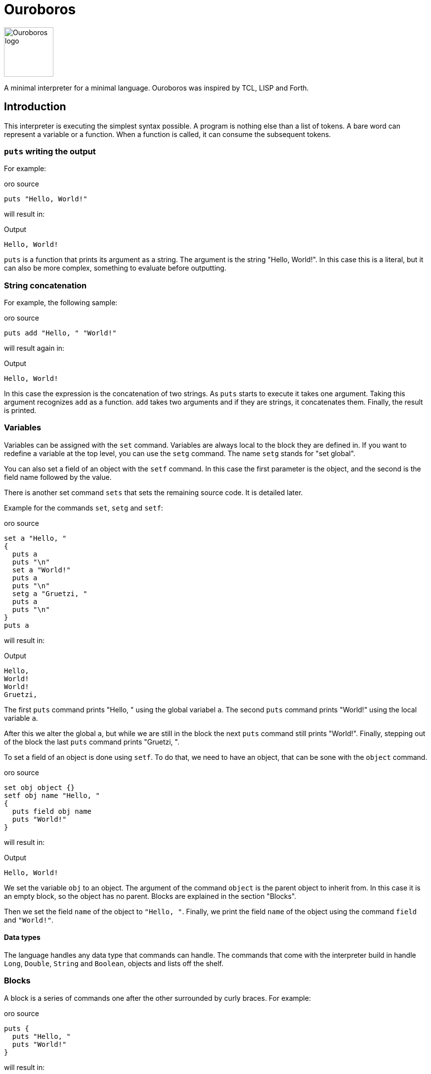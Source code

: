 = Ouroboros

image::logo.svg[Ouroboros logo, align="left" width=100]


A minimal interpreter for a minimal language.
Ouroboros was inspired by TCL, LISP and Forth.




== Introduction

This interpreter is executing the simplest syntax possible.
A program is nothing else than a list of tokens.
A bare word can represent a variable or a function.
When a function is called, it can consume the subsequent tokens.

=== `puts` writing the output

For example:


.oro source
[source]
----
puts "Hello, World!"

----



will result in:


.Output
[source]
----
Hello, World!
----


`puts` is a function that prints its argument as a string.
The argument is the string "Hello, World!".
In this case this is a literal, but it can also be more complex, something to evaluate before outputting.

=== String concatenation

For example, the following sample:


.oro source
[source]
----
puts add "Hello, " "World!"

----



will result again in:


.Output
[source]
----
Hello, World!
----


In this case the expression is the concatenation of two strings.
As `puts` starts to execute it takes one argument.
Taking this argument recognizes `add` as a function.
`add` takes two arguments and if they are strings, it concatenates them.
Finally, the result is printed.

=== Variables

Variables can be assigned with the `set` command.
Variables are always local to the block they are defined in.
If you want to redefine a variable at the top level, you can use the `setg` command.
The name `setg` stands for "set global".

You can also set a field of an object with the `setf` command.
In this case the first parameter is the object, and the second is the field name followed by the value.

There is another set command `sets` that sets the remaining source code.
It is detailed later.

Example for the commands `set`, `setg` and `setf`:


.oro source
[source]
----
set a "Hello, "
{
  puts a
  puts "\n"
  set a "World!"
  puts a
  puts "\n"
  setg a "Gruetzi, "
  puts a
  puts "\n"
}
puts a

----



will result in:


.Output
[source]
----
Hello, 
World!
World!
Gruetzi, 
----


The first `puts` command prints "Hello, " using the global variabel `a`.
The second `puts` command prints "World!" using the local variable `a`.

After this we alter the global `a`, but while we are still in the block the next `puts` command still prints "World!".
Finally, stepping out of the block the last `puts` command prints "Gruetzi, ".

To set a field of an object is done using `setf`.
To do that, we need to have an object, that can be sone with the `object` command.


.oro source
[source]
----
set obj object {}
setf obj name "Hello, "
{
  puts field obj name
  puts "World!"
}

----



will result in:


.Output
[source]
----
Hello, World!
----


We set the variable `obj` to an object.
The argument of the command `object` is the parent object to inherit from.
In this case it is an empty block, so the object has no parent.
Blocks are explained in the section "Blocks".

Then we set the field `name` of the object to `"Hello, "`.
Finally, we print the field `name` of the object using the command `field` and `"World!"`.

==== Data types

The language handles any data type that commands can handle.
The commands that come with the interpreter build in handle `Long`, `Double`, `String` and `Boolean`, objects and lists off the shelf.


=== Blocks

A block is a series of commands one after the other surrounded by curly braces.
For example:


.oro source
[source]
----
puts {
  puts "Hello, "
  puts "World!"
}

----



will result in:


.Output
[source]
----
Hello, World!World!
----


The commands in the blocks are evaluated one ofter the other, and the value of the block is the value of the last command.
In this case the starting the first `puts` command it evaluates the block.
During the block evaluation the two `puts` commands are executed, and the result is the value of the last `puts` command.

`puts` results the string it printed out.

=== Objects, Functions and Methods

Objects are a collection of fields.
You can create an object with the `object` command.
The command has one argument, the parent object.
During creation the object will copy all fields from the parent object.
There are no classes, only objects.

Functions are nothing else than blocks assigned to a variable.
You can call a function by the name, and then it will evaluate the block.

However, you have to be careful.
If you assign a block to a variable, make sure that you assign the block and not the evaluated result of the block.
For example the following code will not work:


.oro source
[source]
----
set a { puts shift }
a "Hello, World!"

----



It will result in an exception:


.Output
[source]
----
Variable a is not defined
----


The reason is that the block is evaluated before it is assigned to the variable `a`.
During the evaluation it tries to get the next argument calling `shift` and that is `a`.
At this point `a` is not defined yet.

The correct example is:


.oro source
[source]
----
set a '{ puts shift }
a "Hello, World!"

----



that results in


.Output
[source]
----
Hello, World!
----


The command `quote` also abbreviated as `'` will fetch the next element without evaluating it.
It will be assigned as a block that will be evaluated when the variable is used as a command.

Methods are functions that are assigned to an object field.
They cannot be called directly.
To call a method, you need the command `call`.


.oro source
[source]
----
set a object{}
setf a b '{puts shift puts field this name puts "!"}
setf a name "World"
call a b "Hello, "

----



It will result in:


.Output
[source]
----
Hello, World!
----


The program defines an object and sets the variable `a` to the object.
Then it sets the field `b` of the object to a function.
After that is sets the field `name` of the object to `"World"`.
Finally, it calls the method `b` of the object `a` with the arguments `"Hello, "`.

When the call is executed, the interpreter will assign the objet to the variable `this`.

When you execute a block, the value of the block is the value of the last command in the block.
Every block has a local scope, and when you define a variable in a block, it is only available in this block.
There are two special variables that are always available inside a block: `$` and `pass:[$$]`.
`$` is an object representing the current block.
`pass:[$$]` is the surrounding block.
The fields of these objects are the variables of the block.

== Commands

Ouroboros comes with built-in commands.
The command set is minimal, but it can be extended.